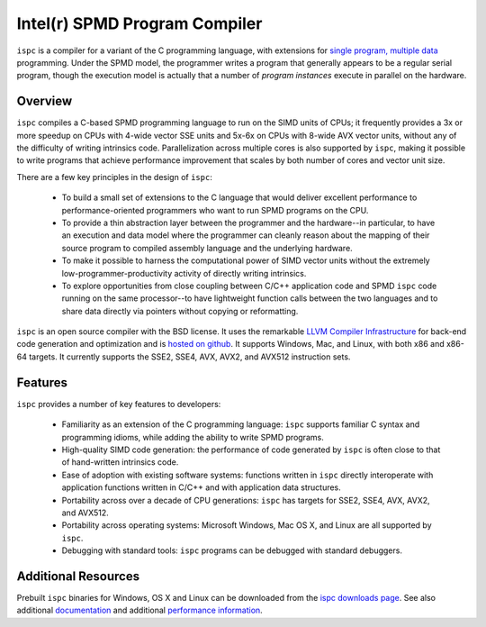 ==============================
Intel(r) SPMD Program Compiler
==============================

``ispc`` is a compiler for a variant of the C programming language, with
extensions for `single program, multiple data
<http://en.wikipedia.org/wiki/SPMD>`_ programming.  Under the SPMD model,
the programmer writes a program that generally appears to be a regular
serial program, though the execution model is actually that a number of
*program instances* execute in parallel on the hardware.

Overview
--------

``ispc`` compiles a C-based SPMD programming language to run on the SIMD
units of CPUs; it frequently provides a 3x or more speedup on CPUs with
4-wide vector SSE units and 5x-6x on CPUs with 8-wide AVX vector units,
without any of the difficulty of writing intrinsics code.  Parallelization
across multiple cores is also supported by ``ispc``, making it
possible to write programs that achieve performance improvement that scales
by both number of cores and vector unit size.

There are a few key principles in the design of ``ispc``:

  * To build a small set of extensions to the C language that
    would deliver excellent performance to performance-oriented
    programmers who want to run SPMD programs on the CPU.

  * To provide a thin abstraction layer between the programmer
    and the hardware--in particular, to have an execution and
    data model where the programmer can cleanly reason about the
    mapping of their source program to compiled assembly language
    and the underlying hardware.

  * To make it possible to harness the computational power of SIMD
    vector units without the extremely low-programmer-productivity
    activity of directly writing intrinsics.

  * To explore opportunities from close coupling between C/C++
    application code and SPMD ``ispc`` code running on the
    same processor--to have lightweight function calls between
    the two languages and to share data directly via pointers without
    copying or reformatting.

``ispc`` is an open source compiler with the BSD license.  It uses the
remarkable `LLVM Compiler Infrastructure <http://llvm.org>`_ for back-end
code generation and optimization and is `hosted on
github <http://github.com/ispc/ispc/>`_. It supports Windows, Mac, and
Linux, with both x86 and x86-64 targets.  It currently supports the SSE2,
SSE4, AVX, AVX2, and AVX512 instruction sets.

Features
--------

``ispc`` provides a number of key features to developers:

  * Familiarity as an extension of the C programming
    language: ``ispc`` supports familiar C syntax and
    programming idioms, while adding the ability to write SPMD
    programs.

  * High-quality SIMD code generation: the performance
    of code generated by ``ispc`` is often close to that of
    hand-written intrinsics code.

  * Ease of adoption with existing software
    systems: functions written in ``ispc`` directly
    interoperate with application functions written in C/C++ and
    with application data structures.
            
  * Portability across over a decade of CPU
    generations: ``ispc`` has targets for SSE2, SSE4, AVX, AVX2, and AVX512.

  * Portability across operating systems: Microsoft
    Windows, Mac OS X, and Linux are all supported
    by ``ispc``.

  * Debugging with standard tools: ``ispc``
    programs can be debugged with standard debuggers.

Additional Resources
--------------------

Prebuilt ``ispc`` binaries for Windows, OS X and Linux can be downloaded
from the `ispc downloads page <http://ispc.github.com/downloads.html>`_.
See also additional
`documentation <http://ispc.github.com/documentation.html>`_ and additional
`performance information <http://ispc.github.com/perf.html>`_.
